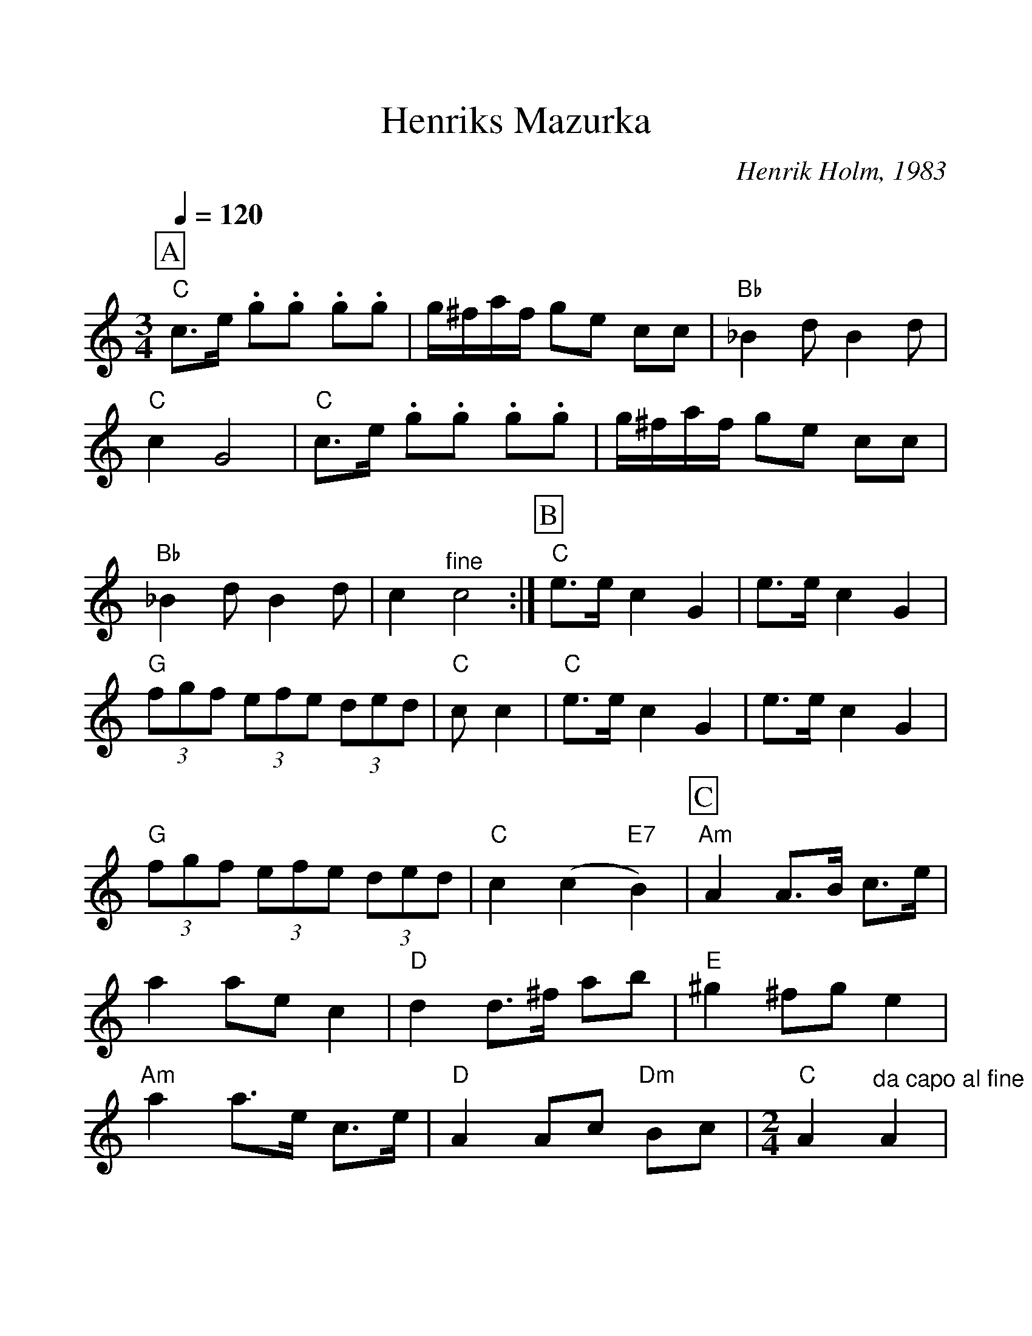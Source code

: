 %Scale the output
%%scale 1.150
%format bracinho.fmt
%%format dulcimer.fmt
%format chordsGCEA.fmt
%%titletrim false
% %%header Some header text
% %%footer "Copyright \u00A9 2012 Example of Copyright"
%%staffsep 20pt %between systems
%%sysstaffsep 20pt %between staves of a system
     %!HARMONY ABC @
     %Harmony/Melody File to ABC Vers 3.0.5 April 1998-December 2010
     %Written by Guillion Bros. on a Chris Walshaw format
     %Please e-mail us your comments and bugs reports : didier@myriad-online.com
     %Zaterdag 4 Februari 2012 15:53:36
X:1     %Music
T:Henriks Mazurka     %Tune name
C: Henrik Holm, 1983     %Tune composer
%N:     %Tune infos
Q:1/4=120     %Tempo
V:1     %
     %!STAVE 0 '' @
     %!INSTR '...' 0 0 @
M:3/4     %Meter
L:1/8     %
V:1 clef=treble
%%continueall 1
%%partsbox 1
%%writehistory 1
K:C % =C =D =E =F =G =A =B
P:A
"C"c3/2e/ .g.g .g.g |g/^f/a/f/ ge cc |"Bb"_B2 d B2 d |"C"c2 G4 |
"C"c3/2e/ .g.g .g.g |g/^f/a/f/ ge cc |"Bb"_B2 d B2 d |c2 "^fine"c4 :|
P:B
"C"e3/2e/ c2 G2 |e3/2e/ c2 G2 |(3"G"fgf (3efe (3ded|"C"c c2|
"C"e3/2e/ c2 G2 |e3/2e/ c2 G2 |"G"(3fgf (3efe (3ded |"C"c2 (c2 "E7"B2) |
P:C
"Am"A2 A3/2B/ c3/2e/ |a2 ae c2 |"D"d2 d3/2^f/ ab |"E"^g2 ^fg e2 |
"Am"a2 a3/2e/ c3/2e/ |"D"A2 Ac "Dm"Bc |
M:2/4     %Meter
L:1/16     %
"C"A4 "^da capo al fine"A4 |
     %End of file
